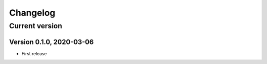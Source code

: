 =========
Changelog
=========

Current version
===============

Version 0.1.0, 2020-03-06
-------------------------

- First release
